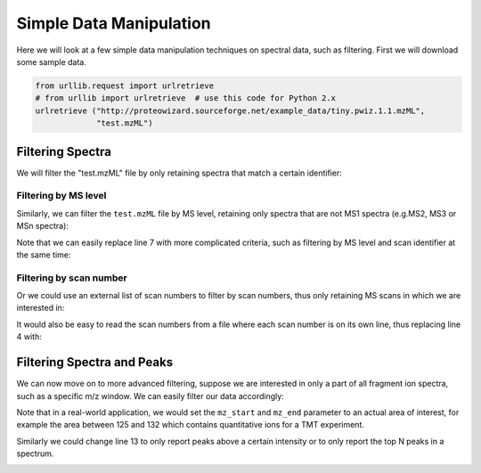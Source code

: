 Simple Data Manipulation
=========================

Here we will look at a few simple data manipulation techniques on spectral
data, such as filtering. First we will download some sample data.


.. code-block:: python

    from urllib.request import urlretrieve
    # from urllib import urlretrieve  # use this code for Python 2.x
    urlretrieve ("http://proteowizard.sourceforge.net/example_data/tiny.pwiz.1.1.mzML",
                 "test.mzML")

Filtering Spectra
*******************


We will filter the "test.mzML" file by only retaining spectra that match a
certain identifier:

.. code-block:: python
  :linenos:

  from pyopenms import *
  inp = MSExperiment()
  MzMLFile().load("test.mzML", inp)

  e = MSExperiment()
  for s in inp:
    if s.getNativeID().startswith("scan="):
      e.addSpectrum(s)

  MzMLFile().store("test_filtered.mzML", e)

Filtering by MS level
~~~~~~~~~~~~~~~~~~~~~

Similarly, we can filter the ``test.mzML`` file by MS level, 
retaining only spectra that are not MS1 spectra (e.g.\ MS2, MS3 or MSn spectra):

.. code-block:: python
  :linenos:

  from pyopenms import *
  inp = MSExperiment()
  MzMLFile().load("test.mzML", inp)

  e = MSExperiment()
  for s in inp:
    if s.getMSLevel() > 1:
      e.addSpectrum(s)

  MzMLFile().store("test_filtered.mzML", e)


Note that we can easily replace line 7 with more complicated criteria, such as
filtering by MS level and scan identifier at the same time:

.. code-block:: python
  :linenos:
  :lineno-start: 7

  if s.getMSLevel() > 1 and s.getNativeID().startswith("scan="):

Filtering by scan number
~~~~~~~~~~~~~~~~~~~~~~~~

Or we could use an external list of scan numbers to filter by scan numbers,
thus only retaining MS scans in which we are interested in:

.. code-block:: python
  :linenos:

  from pyopenms import *
  inp = MSExperiment()
  MzMLFile().load("test.mzML", inp)
  scan_nrs = [0, 2, 5, 7]

  e = MSExperiment()
  for k, s in enumerate(inp):
    if k in scan_nrs and s.getMSLevel() == 1:
      e.addSpectrum(s)

  MzMLFile().store("test_filtered.mzML", e)

It would also be easy to read the scan numbers from a file where each scan
number is on its own line, thus replacing line 4 with:

.. code-block:: python
  :linenos:
  :lineno-start: 4

  scan_nrs = [int(k) for k in open("scan_nrs.txt")]


Filtering Spectra and Peaks
***************************

We can now move on to more advanced filtering, suppose we are interested in
only a part of all fragment ion spectra, such as a specific m/z window.
We can easily filter our data accordingly:

.. code-block:: python
  :linenos:

  from pyopenms import *
  inp = MSExperiment()
  MzMLFile().load("test.mzML", inp)

  mz_start = 6.0
  mz_end = 12.0
  e = MSExperiment()
  for s in inp:
    if s.getMSLevel() > 1:
      filtered_mz = []
      filtered_int = []
      for mz, i in zip(*s.get_peaks()):
        if mz > mz_start and mz < mz_end:
          filtered_mz.append(mz)
          filtered_int.append(i)
      s.set_peaks((filtered_mz, filtered_int))
      e.addSpectrum(s)

  MzMLFile().store("test_filtered.mzML", e)

Note that in a real-world application, we would set the ``mz_start`` and
``mz_end`` parameter to an actual area of interest, for example the area
between 125 and 132 which contains quantitative ions for a TMT experiment.

Similarly we could change line 13 to only report peaks above a certain
intensity or to only report the top N peaks in a spectrum.

.. image:: ./img/launch_binder.jpg
   :target: https://mybinder.org/v2/gh/OpenMS/pyopenms-extra/master+ipynb?urlpath=lab/tree/docs/source/data_manipulation.ipynb
   :alt: Launch Binder

